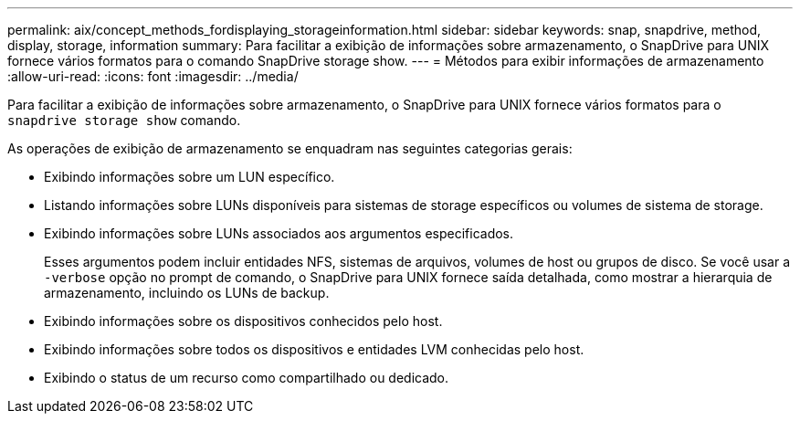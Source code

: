 ---
permalink: aix/concept_methods_fordisplaying_storageinformation.html 
sidebar: sidebar 
keywords: snap, snapdrive, method, display, storage, information 
summary: Para facilitar a exibição de informações sobre armazenamento, o SnapDrive para UNIX fornece vários formatos para o comando SnapDrive storage show. 
---
= Métodos para exibir informações de armazenamento
:allow-uri-read: 
:icons: font
:imagesdir: ../media/


[role="lead"]
Para facilitar a exibição de informações sobre armazenamento, o SnapDrive para UNIX fornece vários formatos para o `snapdrive storage show` comando.

As operações de exibição de armazenamento se enquadram nas seguintes categorias gerais:

* Exibindo informações sobre um LUN específico.
* Listando informações sobre LUNs disponíveis para sistemas de storage específicos ou volumes de sistema de storage.
* Exibindo informações sobre LUNs associados aos argumentos especificados.
+
Esses argumentos podem incluir entidades NFS, sistemas de arquivos, volumes de host ou grupos de disco. Se você usar a `-verbose` opção no prompt de comando, o SnapDrive para UNIX fornece saída detalhada, como mostrar a hierarquia de armazenamento, incluindo os LUNs de backup.

* Exibindo informações sobre os dispositivos conhecidos pelo host.
* Exibindo informações sobre todos os dispositivos e entidades LVM conhecidas pelo host.
* Exibindo o status de um recurso como compartilhado ou dedicado.

